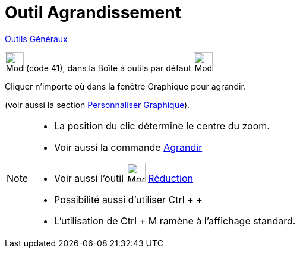 = Outil Agrandissement
:page-en: tools/Zoom_In
ifdef::env-github[:imagesdir: /fr/modules/ROOT/assets/images]

xref:/Généraux.adoc[Outils Généraux]

image:32px-Mode_zoomin.svg.png[Mode zoomin.svg,width=32,height=32] (code 41), dans la Boîte à outils par défaut
image:32px-Mode_translateview.svg.png[Mode translateview.svg,width=32,height=32]

Cliquer n’importe où dans la fenêtre Graphique pour agrandir. 

(voir aussi la section xref:/Personnaliser_Graphique.adoc[Personnaliser Graphique]).

[NOTE]
====

* La position du clic détermine le centre du zoom.
* Voir aussi la commande xref:/commands/Agrandir.adoc[Agrandir]
* Voir aussi l'outil image:32px-Mode_zoomout.svg.png[Mode zoomout.svg,width=32,height=32]
xref:/tools/Réduction.adoc[Réduction]
* Possibilité aussi d'utiliser [.kcode]#Ctrl# + [.kcode]#+#
* L'utilisation de [.kcode]#Ctrl# + [.kcode]#M# ramène à l'affichage standard.

====
